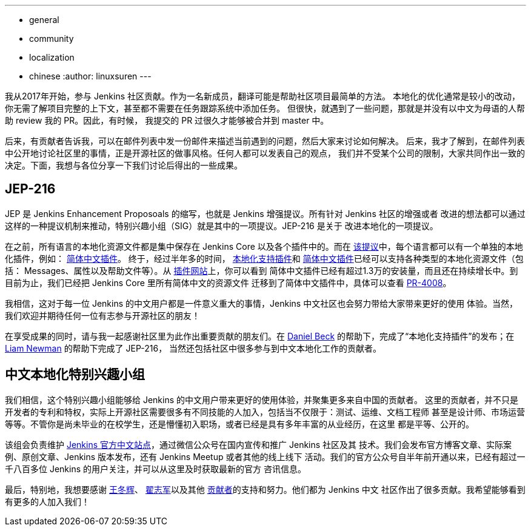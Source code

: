 ---
:layout: post
:title: Jenkins 中文本地化的重大进展
:tags:
- general
- community
- localization
- chinese
:author: linuxsuren
---

我从2017年开始，参与 Jenkins 社区贡献。作为一名新成员，翻译可能是帮助社区项目最简单的方法。
本地化的优化通常是较小的改动，你无需了解项目完整的上下文，甚至都不需要在任务跟踪系统中添加任务。
但很快，就遇到了一些问题，那就是并没有以中文为母语的人帮助 review 我的 PR。因此，有时候，
我提交的 PR 过很久才能够被合并到 master 中。

后来，有贡献者告诉我，可以在邮件列表中发一份邮件来描述当前遇到的问题，然后大家来讨论如何解决。
后来，我才了解到，在邮件列表中公开地讨论社区里的事情，正是开源社区的做事风格。任何人都可以发表自己的观点，
我们并不受某个公司的限制，大家共同作出一致的决定。下面，我想与各位分享一下我们讨论后得出的一些成果。

== JEP-216

JEP 是 Jenkins Enhancement Proposoals 的缩写，也就是 Jenkins 增强提议。所有针对 Jenkins 社区的增强或者
改进的想法都可以通过这样的一种提议机制来推动，特别兴趣小组（SIG）就是其中的一项提议。JEP-216 是关于
改进本地化的一项提议。

在之前，所有语言的本地化资源文件都是集中保存在 Jenkins Core 以及各个插件中的。而在 https://github.com/jenkinsci/jep/blob/master/jep/216/README.adoc[该提议]中，每个语言都可以有一个单独的本地化插件，例如：
https://github.com/jenkinsci/localization-zh-cn-plugin[简体中文插件]。
终于，经过半年多的时间， https://github.com/jenkinsci/localization-support-plugin[本地化支持插件]和 https://github.com/jenkinsci/localization-zh-cn-plugin[简体中文插件]已经可以支持各种类型的本地化资源文件（包括：
Messages、属性以及帮助文件等）。从 https://plugins.jenkins.io/localization-zh-cn[插件网站]上，你可以看到
简体中文插件已经有超过1.3万的安装量，而且还在持续增长中。到目前为止，我们已经把 Jenkins Core 里所有简体中文的资源文件
迁移到了简体中文插件中，具体可以查看 https://github.com/jenkinsci/jenkins/pull/4008[PR-4008]。

我相信，这对于每一位 Jenkins 的中文用户都是一件意义重大的事情，Jenkins 中文社区也会努力带给大家带来更好的使用
体验。当然，我们欢迎并期待任何一位有志参与开源社区的朋友！

在享受成果的同时，请与我一起感谢社区里为此作出重要贡献的朋友们。在 https://github.com/daniel-beck[Daniel Beck]
的帮助下，完成了“本地化支持插件”的发布；在 https://github.com/bitwiseman[Liam Newman] 的帮助下完成了 JEP-216，
当然还包括社区中很多参与到中文本地化工作的贡献者。

== 中文本地化特别兴趣小组

我们相信，这个特别兴趣小组能够给 Jenkins 的中文用户带来更好的使用体验，并聚集更多来自中国的贡献者。
这里的贡献者，并不只是开发者的专利和特权，实际上开源社区需要很多有不同技能的人加入，包括当不仅限于：测试、运维、文档工程师
甚至是设计师、市场运营等等。不管你是尚未毕业的在校学生，还是懵懂初入职场，或者已经是具有多年丰富的从业经历，在这里
都是平等、公开的。

该组会负责维护 https://jenkins.io/zh/[Jenkins 官方中文站点]，通过微信公众号在国内宣传和推广 Jenkins 社区及其
技术。我们会发布官方博客文章、实际案例、原创文章、Jenkins 版本发布，还有 Jenkins Meetup 或者其他的线上线下
活动。我们的官方公众号自半年前开通以来，已经有超过一千八百多位 Jenkins 的用户关注，并可以从这里及时获取最新的官方
咨讯信息。

最后，特别地，我想要感谢 https://github.com/donhui[王冬辉]、 https://github.com/zacker330[翟志军]以及其他
https://github.com/jenkins-infra/wechat/graphs/contributors[贡献者]的支持和努力。他们都为 Jenkins 中文
社区作出了很多贡献。我希望能够看到有更多的人加入我们！
